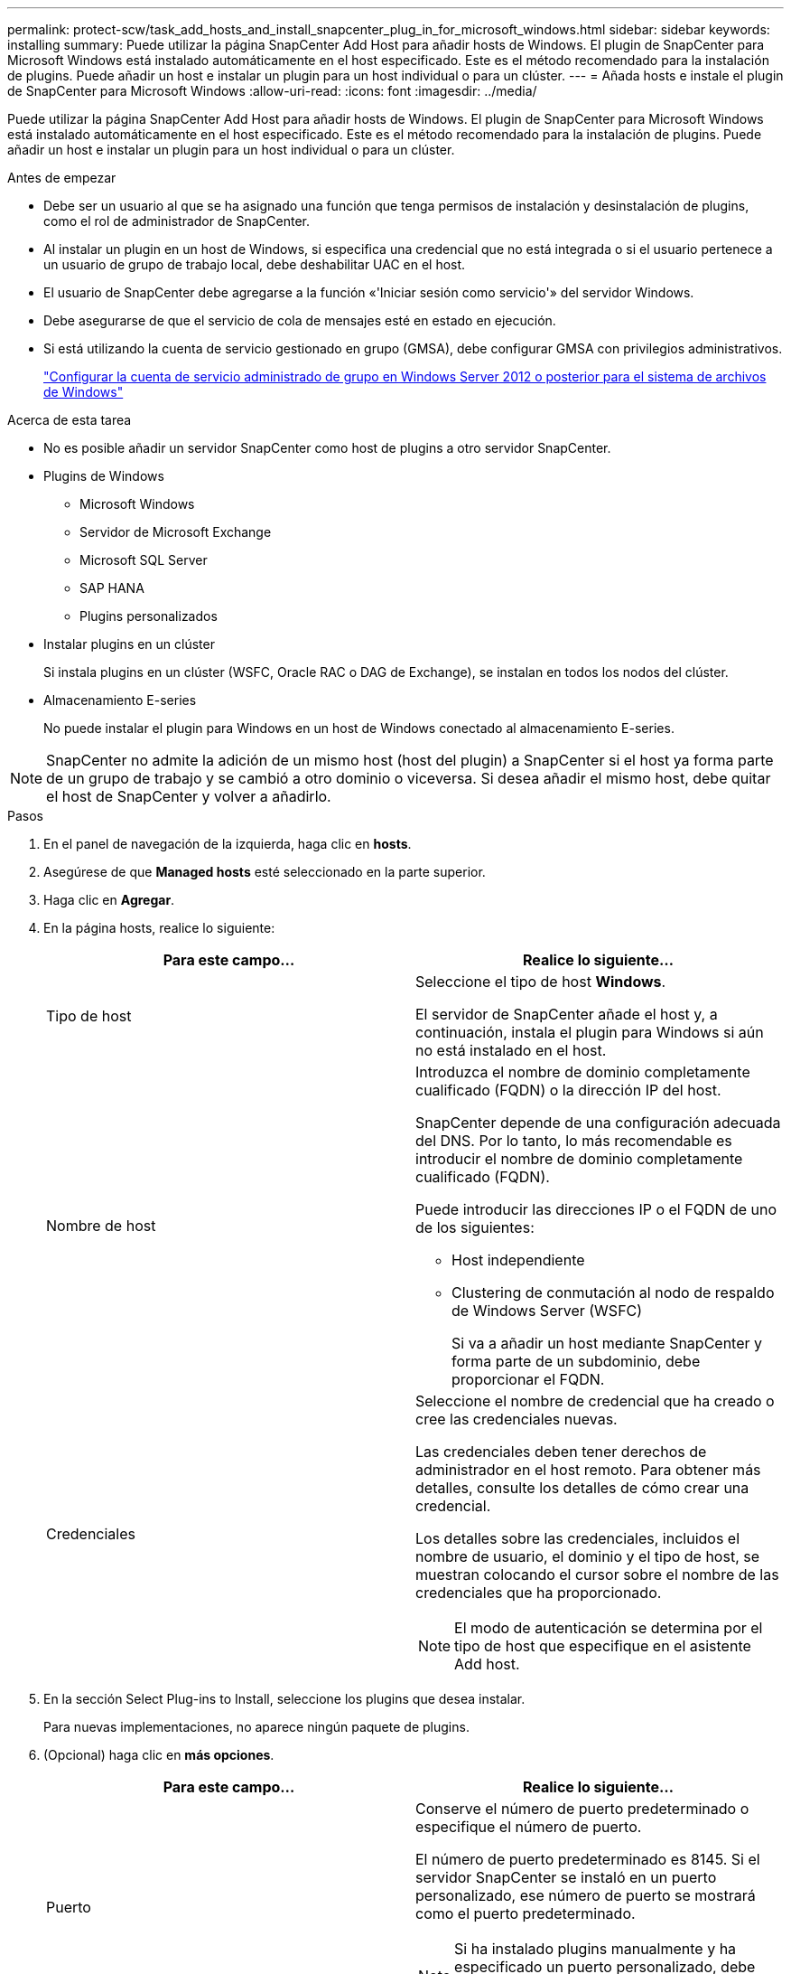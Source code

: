 ---
permalink: protect-scw/task_add_hosts_and_install_snapcenter_plug_in_for_microsoft_windows.html 
sidebar: sidebar 
keywords: installing 
summary: Puede utilizar la página SnapCenter Add Host para añadir hosts de Windows. El plugin de SnapCenter para Microsoft Windows está instalado automáticamente en el host especificado. Este es el método recomendado para la instalación de plugins. Puede añadir un host e instalar un plugin para un host individual o para un clúster. 
---
= Añada hosts e instale el plugin de SnapCenter para Microsoft Windows
:allow-uri-read: 
:icons: font
:imagesdir: ../media/


[role="lead"]
Puede utilizar la página SnapCenter Add Host para añadir hosts de Windows. El plugin de SnapCenter para Microsoft Windows está instalado automáticamente en el host especificado. Este es el método recomendado para la instalación de plugins. Puede añadir un host e instalar un plugin para un host individual o para un clúster.

.Antes de empezar
* Debe ser un usuario al que se ha asignado una función que tenga permisos de instalación y desinstalación de plugins, como el rol de administrador de SnapCenter.
* Al instalar un plugin en un host de Windows, si especifica una credencial que no está integrada o si el usuario pertenece a un usuario de grupo de trabajo local, debe deshabilitar UAC en el host.
* El usuario de SnapCenter debe agregarse a la función «'Iniciar sesión como servicio'» del servidor Windows.
* Debe asegurarse de que el servicio de cola de mensajes esté en estado en ejecución.
* Si está utilizando la cuenta de servicio gestionado en grupo (GMSA), debe configurar GMSA con privilegios administrativos.
+
link:task_configure_gMSA_on_windows_server_2012_or_later.html["Configurar la cuenta de servicio administrado de grupo en Windows Server 2012 o posterior para el sistema de archivos de Windows"]



.Acerca de esta tarea
* No es posible añadir un servidor SnapCenter como host de plugins a otro servidor SnapCenter.
* Plugins de Windows
+
** Microsoft Windows
** Servidor de Microsoft Exchange
** Microsoft SQL Server
** SAP HANA
** Plugins personalizados


* Instalar plugins en un clúster
+
Si instala plugins en un clúster (WSFC, Oracle RAC o DAG de Exchange), se instalan en todos los nodos del clúster.

* Almacenamiento E-series
+
No puede instalar el plugin para Windows en un host de Windows conectado al almacenamiento E-series.




NOTE: SnapCenter no admite la adición de un mismo host (host del plugin) a SnapCenter si el host ya forma parte de un grupo de trabajo y se cambió a otro dominio o viceversa.
Si desea añadir el mismo host, debe quitar el host de SnapCenter y volver a añadirlo.

.Pasos
. En el panel de navegación de la izquierda, haga clic en *hosts*.
. Asegúrese de que *Managed hosts* esté seleccionado en la parte superior.
. Haga clic en *Agregar*.
. En la página hosts, realice lo siguiente:
+
|===
| Para este campo... | Realice lo siguiente... 


 a| 
Tipo de host
 a| 
Seleccione el tipo de host *Windows*.

El servidor de SnapCenter añade el host y, a continuación, instala el plugin para Windows si aún no está instalado en el host.



 a| 
Nombre de host
 a| 
Introduzca el nombre de dominio completamente cualificado (FQDN) o la dirección IP del host.

SnapCenter depende de una configuración adecuada del DNS. Por lo tanto, lo más recomendable es introducir el nombre de dominio completamente cualificado (FQDN).

Puede introducir las direcciones IP o el FQDN de uno de los siguientes:

** Host independiente
** Clustering de conmutación al nodo de respaldo de Windows Server (WSFC)
+
Si va a añadir un host mediante SnapCenter y forma parte de un subdominio, debe proporcionar el FQDN.





 a| 
Credenciales
 a| 
Seleccione el nombre de credencial que ha creado o cree las credenciales nuevas.

Las credenciales deben tener derechos de administrador en el host remoto. Para obtener más detalles, consulte los detalles de cómo crear una credencial.

Los detalles sobre las credenciales, incluidos el nombre de usuario, el dominio y el tipo de host, se muestran colocando el cursor sobre el nombre de las credenciales que ha proporcionado.


NOTE: El modo de autenticación se determina por el tipo de host que especifique en el asistente Add host.

|===
. En la sección Select Plug-ins to Install, seleccione los plugins que desea instalar.
+
Para nuevas implementaciones, no aparece ningún paquete de plugins.

. (Opcional) haga clic en *más opciones*.
+
|===
| Para este campo... | Realice lo siguiente... 


 a| 
Puerto
 a| 
Conserve el número de puerto predeterminado o especifique el número de puerto.

El número de puerto predeterminado es 8145. Si el servidor SnapCenter se instaló en un puerto personalizado, ese número de puerto se mostrará como el puerto predeterminado.


NOTE: Si ha instalado plugins manualmente y ha especificado un puerto personalizado, debe especificar el mismo puerto. De lo contrario, la operación dará error.



 a| 
Ruta de instalación
 a| 
La ruta predeterminada es C:\Program Files\NetApp\SnapCenter.

Opcionalmente, puede personalizar la ruta.    Para el paquete de plugins de SnapCenter para Windows, la ruta predeterminada es C:\Program Files\NetApp\SnapCenter. Sin embargo, si lo desea, puede personalizar la ruta predeterminada.



 a| 
Añada todos los hosts del clúster
 a| 
Seleccione esta casilla de comprobación para añadir todos los nodos del clúster en un WSFC.



 a| 
Omitir comprobaciones previas a la instalación
 a| 
Seleccione esta casilla de comprobación si ya ha instalado los plugins manualmente y no desea validar si el host cumple con los requisitos para la instalación del plugin.



 a| 
Utilice Group Managed Service Account (GMSA) para ejecutar los servicios de plug-in
 a| 
Seleccione esta casilla de verificación si desea utilizar la cuenta de servicio gestionado de grupo (GMSA) para ejecutar los servicios de complemento.

Proporcione el nombre de GMSA con el siguiente formato: _Domainname\accountName$_.


NOTE: GMSA se utilizará como cuenta de servicio de inicio de sesión solo en el complemento SnapCenter para el servicio de Windows.

|===
. Haga clic en *Enviar*.
+
Si no ha seleccionado la casilla de comprobación *Skip prechecks*, el host se valida para comprobar si cumple con los requisitos para la instalación del plugin. Se comprueban el espacio en disco, la memoria RAM, la versión de PowerShell, la versión de NET y la ubicación comparando estos elementos con los requisitos mínimos. Si no se satisfacen los requisitos mínimos, se muestran los mensajes de error o advertencia correspondientes.

+
Si el error está relacionado con el espacio en disco o la RAM, puede actualizar el archivo web.config ubicado en `C:\Program Files\NetApp\SnapCenter` Webapp para modificar los valores predeterminados. Si el error está relacionado con otros parámetros, primero debe solucionar el problema.

+

NOTE: En una configuración de alta disponibilidad, si actualiza el archivo web.config, debe actualizar el archivo en ambos nodos.

. Supervise el progreso de la instalación.

